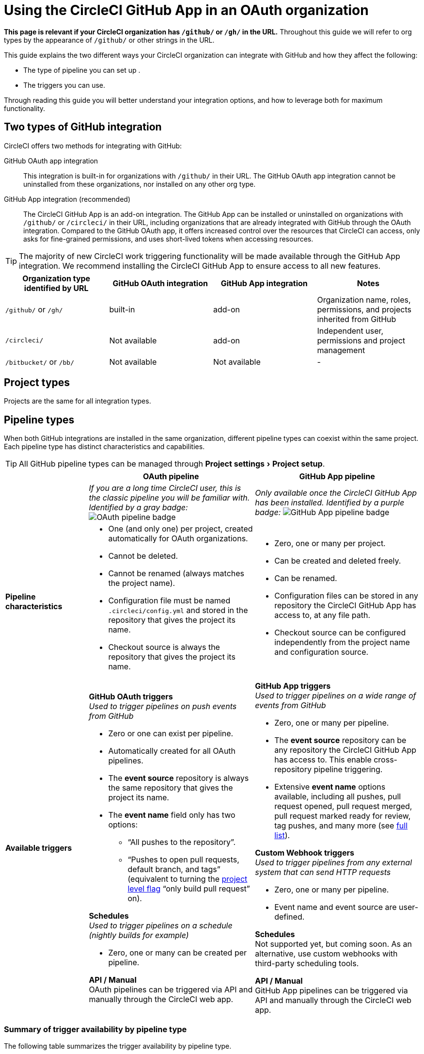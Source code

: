 = Using the CircleCI GitHub App in an OAuth organization
:page-platform: Cloud
:page-description: A guide to using the CircleCI GitHub app in an OAuth organization
:experimental:

****
*This page is relevant if your CircleCI organization has `/github/` or `/gh/` in the URL.* Throughout this guide we will refer to org types by the appearance of `/github/` or other strings in the URL.
****

This guide explains the two different ways your CircleCI organization can integrate with GitHub and how they affect the following:

* The type of pipeline you can set up .
* The triggers you can use.

Through reading this guide you will better understand your integration options, and how to leverage both for maximum functionality.

== Two types of GitHub integration

CircleCI offers two methods for integrating with GitHub:

GitHub OAuth app integration:: This integration is built-in for organizations with `/github/` in their URL. The GitHub OAuth app integration cannot be uninstalled from these organizations, nor installed on any other org type.

GitHub App integration (recommended):: The CircleCI GitHub App is an add-on integration. The GitHub App can be installed or uninstalled on organizations with `/github/` or `/circleci/` in their URL, including organizations that are already integrated with GitHub through the OAuth integration.
Compared to the GitHub OAuth app, it offers increased control over the resources that CircleCI can access, only asks for fine-grained permissions, and uses short-lived tokens when accessing resources.

TIP: The majority of new CircleCI work triggering functionality will be made available through the GitHub App integration. We recommend installing the CircleCI GitHub App to ensure access to all new features.

[options="header",cols="1,1,1,1"]
|===
|Organization type identified by URL
|GitHub OAuth integration
|GitHub App integration
|Notes

|`/github/` or `/gh/`
|built-in
|add-on
|Organization name, roles, permissions, and projects inherited from GitHub

|`/circleci/`
|Not available
|add-on
|Independent user, permissions and project management

|`/bitbucket/` or `/bb/`
|Not available
|Not available
|-
|===

== Project types
Projects are the same for all integration types.

== Pipeline types
When both GitHub integrations are installed in the same organization, different pipeline types can coexist within the same project. Each pipeline type has distinct characteristics and capabilities.

TIP: All GitHub pipeline types can be managed through menu:Project settings[Project setup].

[options="header",cols="1,2,2"]
|===
|
|OAuth pipeline
|GitHub App pipeline

|
|_If you are a long time CircleCI user, this is the classic pipeline you will be familiar with. Identified by a gray badge:_ image:guides:ROOT:icons/github-oauth.svg[OAuth pipeline badge, role="no-border"]
|_Only available once the CircleCI GitHub App has been installed. Identified by a purple badge:_ image:guides:ROOT:icons/github-app.svg[GitHub App pipeline badge, role="no-border"]

|*Pipeline characteristics*
a|* One (and only one) per project, created automatically for OAuth organizations.
* Cannot be deleted.
* Cannot be renamed (always matches the project name).
* Configuration file must be named `.circleci/config.yml` and stored in the repository that gives the project its name.
* Checkout source is always the repository that gives the project its name.
a|* Zero, one or many per project.
* Can be created and deleted freely.
* Can be renamed.
* Configuration files can be stored in any repository the CircleCI GitHub App has access to, at any file path.
* Checkout source can be configured independently from the project name and configuration source.

|*Available triggers*
a|*GitHub OAuth triggers* +
_Used to trigger pipelines on push events from GitHub_

* Zero or one can exist per pipeline.
* Automatically created for all OAuth pipelines.
* The *event source* repository is always the same repository that gives the project its name.
* The *event name* field only has two options:
** “All pushes to the repository”.
** “Pushes to open pull requests, default branch, and tags” (equivalent to turning the xref:oss.adoc#only-build-pull-requests[project level flag] “only build pull request” on).

*Schedules* +
_Used to trigger pipelines on a schedule (nightly builds for example)_

* Zero, one or many can be created per pipeline.

*API / Manual* +
OAuth pipelines can be triggered via API and manually through the CircleCI web app.

a|*GitHub App triggers* +
_Used to trigger pipelines on a wide range of events from GitHub_

* Zero, one or many per pipeline.
* The *event source* repository can be any repository the CircleCI GitHub App has access to. This enable cross-repository pipeline triggering.
* Extensive *event name* options available, including all pushes, pull request opened, pull request merged, pull request marked ready for review, tag pushes, and many more (see xref:orchestrate:github-trigger-event-options.adoc[full list]).

*Custom Webhook triggers* +
_Used to trigger pipelines from any external system that can send HTTP requests_

* Zero, one or many per pipeline.
* Event name and event source are user-defined.

*Schedules* +
Not supported yet, but coming soon. As an alternative, use custom webhooks with third-party scheduling tools.

*API / Manual* +
GitHub App pipelines can be triggered via API and manually through the CircleCI web app.
|===

=== Summary of trigger availability by pipeline type
The following table summarizes the trigger availability by pipeline type.

[options="header",cols="1,1,1,1,1,1"]
|===
|Pipeline type
^|OAuth trigger
^|Schedule trigger
^|GitHub App trigger
^|Custom Webhook
^|API / Manual triggering

|GitHub OAuth image:guides:ROOT:icons/github-oauth.svg[OAuth pipeline badge, role="no-border"]
^|Zero or one
^|Zero, one, many
^|[.circle-red]#*No*#
^|[.circle-red]#*No*#
^|[.circle-green]#*Yes*#

|GitHub App image:guides:ROOT:icons/github-app.svg[GitHub App pipeline badge, role="no-border"]
^|[.circle-red]#*No*#
^|[.circle-red]#*No*#
^|Zero, one, many
^|Zero, one, many
^|[.circle-green]#*Yes*#
|===



== Installing the CircleCI GitHub App alongside the GitHub OAuth app

Organizations with `/github/` in their URL can leverage both GitHub integration types simultaneously to access new functionality.

=== Benefits of dual integration

Dual integration provides the following benefits:

* Access to new GitHub App features while maintaining existing OAuth pipelines. Key functionality enabled through the GitHub App integration includes the following:
    ** The option to have **multiple pipelines in the same project**, each defined in its own YAML file.
    ** The possibility to set up your pipelines so that the **config file and the application code are stored in different repositories**. Refer to the link:https://circleci.com/changelog/unlocking-any-cross-repo-pipeline-and-trigger-setups-including-central/[changelog entry] for more information.
    ** A **more flexible trigger system**, with each pipeline having any number of VCS or non-VCS triggers. This includes:
       *** **Non-repo based triggers**: xref:orchestrate:custom-webhooks.adoc[Custom webhooks] enable triggering builds from any system that can emit webhook events. Refer to our link:https://discuss.circleci.com/t/product-update-trigger-pipelines-from-anywhere-custom-webhooks/49864[community forum] for an example and known limitations.
       *** **Cross-repo triggers**: Events in one repository can trigger builds on one or many other repositories.
       *** **More GitHub events as triggers**: Pipelines can be set up to run on events other than "push", including pull request events, with more powerful customization of trigger conditions. For full details, see the xref:orchestrate:github-trigger-event-options.adoc[GitHub trigger event options] page.
* Gradual migration path for complex projects
* New trigger options without disrupting current pipelines

=== Installation steps

Installing the CircleCI GitHub App is a one-time action that enables all new features across the entire organization. Only organization admins can take this action.

. Navigate to menu:Organization Settings[VCS Connections].
. Select btn:[Install GitHub App].
. Select repositories to grant access.
. Create new GitHub App pipelines alongside existing OAuth pipelines. This can be achieved in the following ways:
** Navigate to menu:Project Settings[Project setup]
** Via API
** Via CLI

If you run into issues while installing the CircleCI GitHub App, submit a request through link:https://forms.gle/p8k51xYmG1U5HjsF7[this form]. A member of our team will be in touch promptly.

****
Having both a GitHub App trigger *and* a GitHub OAuth trigger configured in the same project could result in duplicate builds. You can prevent this behavior by deleting the GitHub trigger associate with the GitHub OAuth pipeline, in menu:Project settings[Project setup]. This trigger can be re-created easily by selecting "click here" at the bottom of the GitHub OAuth pipeline card. 
****

=== Authorization steps 

Once the GitHub App is installed, each user should link:https://github.com/settings/apps/authorizations[authorize] the CircleCI App by clicking on the btn:[Authorize] button that is displayed on the web app navbar for unauthorized users.
Authorizing the GitHub App ensures that users can:

* Trigger pipelines xref:orchestrate:triggers-overview.adoc#run-a-pipeline-from-the-circleci-web-app[from the CircleCI web app].
* Run builds, if the flag xref:plans-pricing:prevent-unregistered-users-from-spending-credits.adoc[Prevent unregistered user spend] is set to "On".
* Run builds, if they require access to xref:security:contexts.adoc[contexts].
If you run into issue while attempting to authorize, submit a request through link:https://forms.gle/f33wxNcZzZURYjDh8[this form]. A member of our team will be in touch promptly.


== Troubleshooting

=== Can I convert an OAuth pipeline to a GitHub App pipeline?

Pipelines cannot be directly converted.

Instead, if you want to stop building through the OAuth integration, duplicate the OAuth pipeline as a GitHub App pipeline, then remove the OAuth GitHub trigger.

=== Why can't I see GitHub App options?

Ensure the GitHub App is installed via menu:Organization Settings[VCS Connections]. Then select btn:[Add pipeline] on the menu:Project Settings[Project setup] page to create a new GitHub App pipeline.

=== How do I prevent duplicate builds?

Configure trigger events carefully or delete OAuth triggers when using GitHub App pipelines for the same repository.

